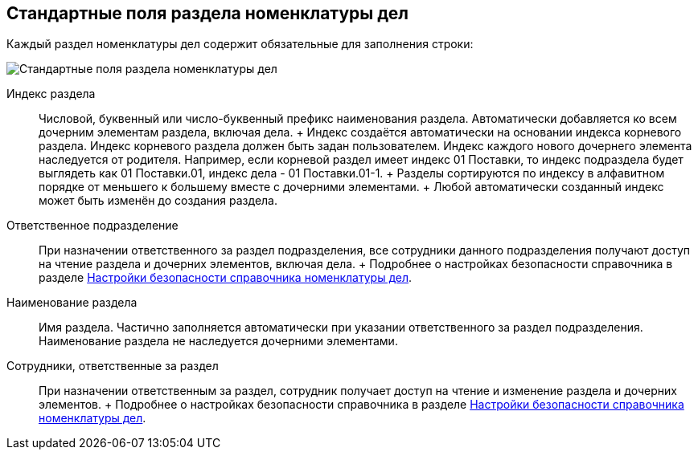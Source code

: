 
== Стандартные поля раздела номенклатуры дел

Каждый раздел номенклатуры дел содержит обязательные для заполнения строки:

image::NomenclatureSectionLines.png[Стандартные поля раздела номенклатуры дел]

Индекс раздела::
  Числовой, буквенный или число-буквенный префикс наименования раздела. Автоматически добавляется ко всем дочерним элементам раздела, включая дела.
  +
  Индекс создаётся автоматически на основании индекса корневого раздела. Индекс корневого раздела должен быть задан пользователем. Индекс каждого нового дочернего элемента наследуется от родителя. Например, если корневой раздел имеет индекс [.ph .tt]#01 Поставки#, то индекс подраздела будет выглядеть как [.ph .tt]#01 Поставки.01#, индекс дела - [.ph .tt]#01 Поставки.01-1#.
  +
  Разделы сортируются по индексу в алфавитном порядке от меньшего к большему вместе с дочерними элементами.
  +
  Любой автоматически созданный индекс может быть изменён до создания раздела.
Ответственное подразделение::
  При назначении ответственного за раздел подразделения, все сотрудники данного подразделения получают доступ на чтение раздела и дочерних элементов, включая дела.
  +
  Подробнее о настройках безопасности справочника в разделе xref:NomenclatureSecurityParent.adoc[Настройки безопасности справочника номенклатуры дел].

Наименование раздела::
  Имя раздела. Частично заполняется автоматически при указании ответственного за раздел подразделения. Наименование раздела не наследуется дочерними элементами.

Сотрудники, ответственные за раздел::
  При назначении ответственным за раздел, сотрудник получает доступ на чтение и изменение раздела и дочерних элементов.
  +
  Подробнее о настройках безопасности справочника в разделе xref:NomenclatureSecurityParent.adoc[Настройки безопасности справочника номенклатуры дел].
